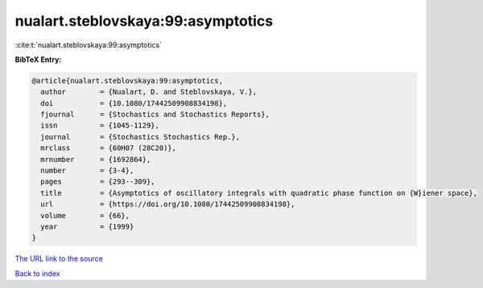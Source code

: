 nualart.steblovskaya:99:asymptotics
===================================

:cite:t:`nualart.steblovskaya:99:asymptotics`

**BibTeX Entry:**

.. code-block:: bibtex

   @article{nualart.steblovskaya:99:asymptotics,
     author        = {Nualart, D. and Steblovskaya, V.},
     doi           = {10.1080/17442509908834198},
     fjournal      = {Stochastics and Stochastics Reports},
     issn          = {1045-1129},
     journal       = {Stochastics Stochastics Rep.},
     mrclass       = {60H07 (28C20)},
     mrnumber      = {1692864},
     number        = {3-4},
     pages         = {293--309},
     title         = {Asymptotics of oscillatory integrals with quadratic phase function on {W}iener space},
     url           = {https://doi.org/10.1080/17442509908834198},
     volume        = {66},
     year          = {1999}
   }

`The URL link to the source <https://doi.org/10.1080/17442509908834198>`__


`Back to index <../By-Cite-Keys.html>`__
